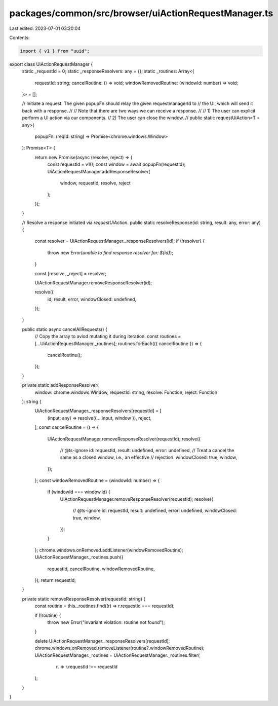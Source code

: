 packages/common/src/browser/uiActionRequestManager.ts
=====================================================

Last edited: 2023-07-01 03:20:04

Contents:

.. code-block:: ts

    import { v1 } from "uuid";

export class UiActionRequestManager {
  static _requestId = 0;
  static _responseResolvers: any = {};
  static _routines: Array<{
    requestId: string;
    cancelRoutine: () => void;
    windowRemovedRoutine: (windowId: number) => void;
  }> = [];

  // Initiate a request. The given popupFn should relay the given requestmanagerId to
  // the UI, which will send it back with a response.
  //
  // Note that there are two ways we can receive a response.
  //
  // 1) The user can explicit perform a UI action via our components.
  // 2) The user can close the window.
  //
  public static requestUiAction<T = any>(
    popupFn: (reqId: string) => Promise<chrome.windows.Window>
  ): Promise<T> {
    return new Promise(async (resolve, reject) => {
      const requestId = v1();
      const window = await popupFn(requestId);
      UiActionRequestManager.addResponseResolver(
        window,
        requestId,
        resolve,
        reject
      );
    });
  }

  // Resolve a response initiated via `requestUiAction`.
  public static resolveResponse(id: string, result: any, error: any) {
    const resolver = UiActionRequestManager._responseResolvers[id];
    if (!resolver) {
      throw new Error(`unable to find response resolver for: ${id}`);
    }

    const [resolve, _reject] = resolver;

    UiActionRequestManager.removeResponseResolver(id);

    resolve({
      id,
      result,
      error,
      windowClosed: undefined,
    });
  }

  public static async cancelAllRequests() {
    // Copy the array to aviod mutating it during iteration.
    const routines = [...UiActionRequestManager._routines];
    routines.forEach(({ cancelRoutine }) => {
      cancelRoutine();
    });
  }

  private static addResponseResolver(
    window: chrome.windows.Window,
    requestId: string,
    resolve: Function,
    reject: Function
  ): string {
    UiActionRequestManager._responseResolvers[requestId] = [
      (input: any) => resolve({ ...input, window }),
      reject,
    ];
    const cancelRoutine = () => {
      UiActionRequestManager.removeResponseResolver(requestId);
      resolve({
        // @ts-ignore
        id: requestId,
        result: undefined,
        error: undefined,
        // Treat a cancel the same as a closed window, i.e., an effective
        // rejection.
        windowClosed: true,
        window,
      });
    };
    const windowRemovedRoutine = (windowId: number) => {
      if (windowId === window.id) {
        UiActionRequestManager.removeResponseResolver(requestId);
        resolve({
          // @ts-ignore
          id: requestId,
          result: undefined,
          error: undefined,
          windowClosed: true,
          window,
        });
      }
    };
    chrome.windows.onRemoved.addListener(windowRemovedRoutine);
    UiActionRequestManager._routines.push({
      requestId,
      cancelRoutine,
      windowRemovedRoutine,
    });
    return requestId;
  }

  private static removeResponseResolver(requestId: string) {
    const routine = this._routines.find((r) => r.requestId === requestId);

    if (!routine) {
      throw new Error("invariant violation: routine not found");
    }

    delete UiActionRequestManager._responseResolvers[requestId];
    chrome.windows.onRemoved.removeListener(routine?.windowRemovedRoutine);
    UiActionRequestManager._routines = UiActionRequestManager._routines.filter(
      (r) => r.requestId !== requestId
    );
  }
}


